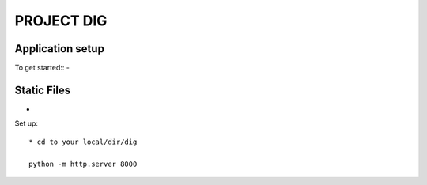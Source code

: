 PROJECT DIG
=========================


Application setup
-----------------
To get started::
-

Static Files
---------------
-

Set up::

  * cd to your local/dir/dig

  python -m http.server 8000
